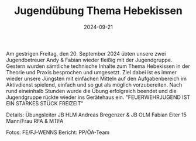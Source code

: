 #+TITLE: Jugendübung Thema Hebekissen
#+DATE: 2024-09-21
#+FACEBOOK_URL: https://facebook.com/ffwenns/posts/901484848680635

Am gestrigen Freitag, den 20. September 2024 übten unsere zwei Jugendbetreuer Andy & Fabian wieder fleißig mit der Jugendgruppe. Gestern wurden sämtliche technische Inhalte zum Thema Hebekissen in der Theorie und Praxis besprochen und umgesetzt. Ziel dabei ist es immer wieder unsere Jüngsten mit einfachen Mitteln auf den Aufgabenbereich im Aktivdienst spielend, einfach und so gut als möglich vorzubereiten. Nach rund eineinhalb Stunden wurde die Übung erfolgreich beendet und die Jugendgruppe rückte wieder ins Gerätehaus ein. 
"FEUERWEHRJUGEND IST EIN STARKES STÜCK FREIZEIT" 

Details:
Übungsleiter JB HLM Andreas Bregenzer & JB OLM Fabian Eiter 
15 Mann/Frau 
RFA & MTFA 

Fotos: FE/FJ-WENNS
Bericht: PP/ÖA-Team
